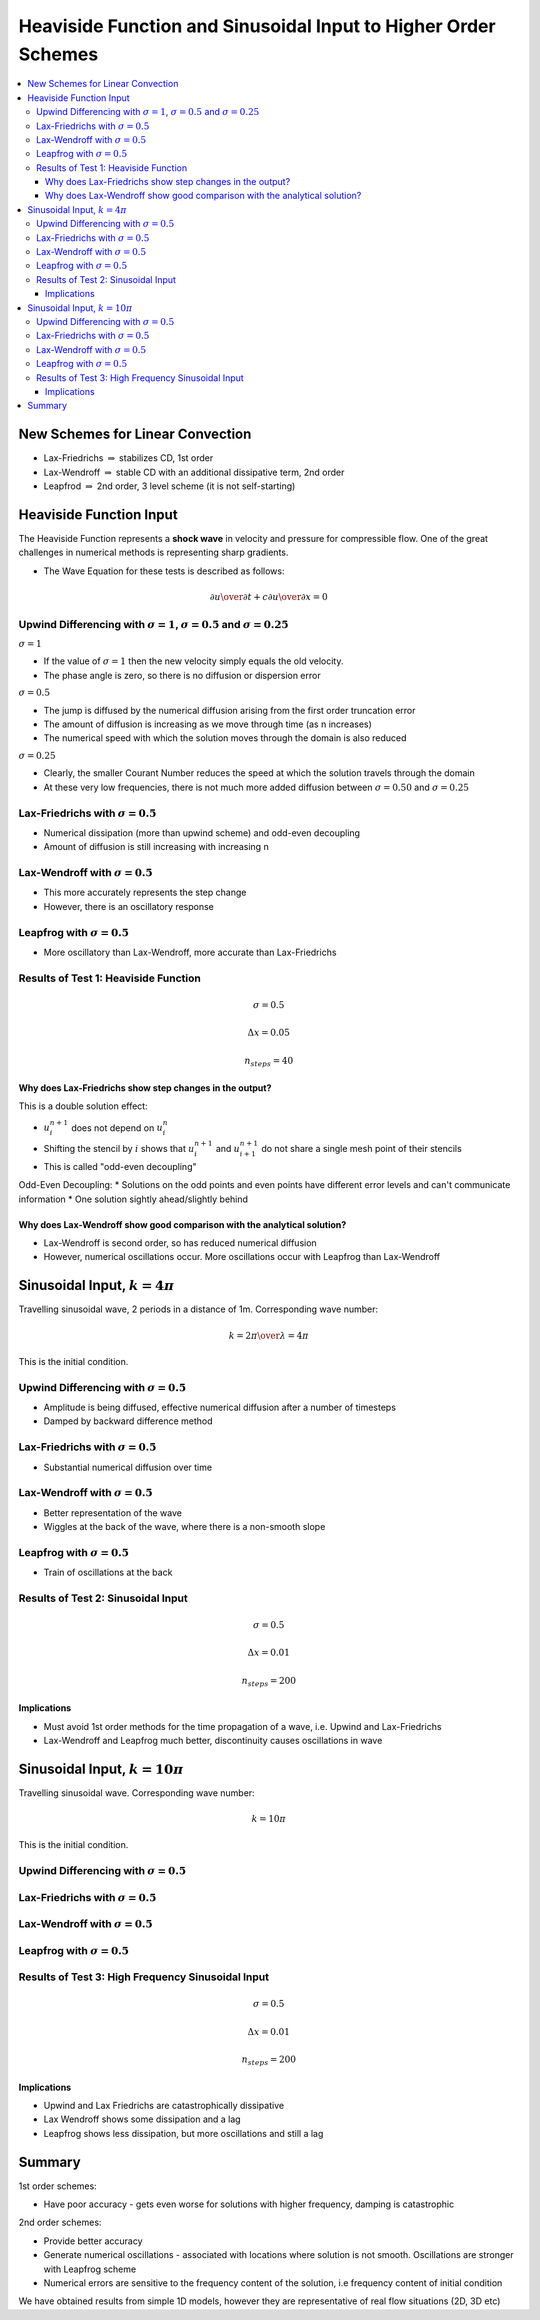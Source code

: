 ===============================================================
Heaviside Function and Sinusoidal Input to Higher Order Schemes
===============================================================

.. contents::
   :local:

New Schemes for Linear Convection
=================================

* Lax-Friedrichs :math:`\Rightarrow` stabilizes CD, 1st order
* Lax-Wendroff :math:`\Rightarrow` stable CD with an additional dissipative term, 2nd order
* Leapfrod :math:`\Rightarrow` 2nd order, 3 level scheme (it is not self-starting)

Heaviside Function Input
========================

The Heaviside Function represents a **shock wave** in velocity and pressure for compressible flow. One of the great challenges in numerical methods is representing sharp gradients.

* The Wave Equation for these tests is described as follows:

.. math:: {\partial u \over \partial t} + c {\partial u \over \partial x} = 0

Upwind Differencing with :math:`\sigma = 1`, :math:`\sigma = 0.5` and :math:`\sigma = 0.25`
~~~~~~~~~~~~~~~~~~~~~~~~~~~~~~~~~~~~~~~~~~~~~~~~~~~~~~~~~~~~~~~~~~~~~~~~~~~~~~~~~~~~~~~~~~~

:math:`\sigma = 1`

* If the value of :math:`\sigma = 1` then the new velocity simply equals the old velocity. 
* The phase angle is zero, so there is no diffusion or dispersion error

:math:`\sigma = 0.5`

* The jump is diffused by the numerical diffusion arising from the first order truncation error
* The amount of diffusion is increasing as we move through time (as n increases)
* The numerical speed with which the solution moves through the domain is also reduced

:math:`\sigma = 0.25`

* Clearly, the smaller Courant Number reduces the speed at which the solution travels through the domain
* At these very low frequencies, there is not much more added diffusion between :math:`\sigma = 0.50` and :math:`\sigma = 0.25`

.. plot::

	def initial_and_boundary_conditions(nx, nt):
	    
	    # Initialise data structures
	    import numpy as np
	    u = np.zeros((nx,nt))
	    
	    # Boundary conditions
	    u[0,:] = 1.0
	    u[nx-1,:] = 0.0

	    half = int((nx-1)/2)

	    # Initial conditions      
	    u[0:half,0] = 1.0
	    
	    return u

	def analytical(sigma, nx, tmax, xmax, c):
	    
	    # Increments
	    dx = xmax/(nx-1)
	    dt =  ((dx*sigma) / c)
	    nt = int(sigma*tmax/dt + 1)

	    # Initial and Boundary Conditions
	    u = initial_and_boundary_conditions(nx, nt)

	    # X Loop
	    x = np.zeros(nx)
	    x = np.linspace(0.0,xmax,nx)
	    
	    i = 1
	    # Loop - must loop as NumPy cannot be used for dependency reasons
	    for n in range(0,nt-1):
	        u[i:nx-1, n+1] = u[i-1:nx-2, n]
	        
	    return u, x, nt

	def upwind_convection(sigma, nx, tmax, xmax, c):
	    """
	    Returns the velocity field and distance for 1D linear convection
	    """
	    # Increments
	    dx = xmax/(nx-1)
	    dt =  ((dx * sigma) / c)
	    nt = int(tmax/dt + 1)

	    # Initial and Boundary Conditions
	    u = initial_and_boundary_conditions(nx, nt)

	    # X Loop
	    x = np.zeros(nx)
	    x = np.linspace(0.0,xmax,nx)
	    
	    i = 1
	    # Loop - must loop as NumPy cannot be used for dependency reasons
	    for n in range(0,nt-1):
	        u[i:nx-1, n+1] = u[i:nx-1, n]-sigma*(u[i:nx-1, n]-u[i-1:nx-2, n])

	    return u, x, nt

	def plot(u,x,NT,u_analytical, x_analytical, NT2):
	      """
	      Plots the 1D velocity field
	      """

	      import matplotlib.pyplot as plt
	      import matplotlib.cm as cm
	      fig=plt.figure()
	      ax=plt.subplot(111)
	      colour=iter(cm.rainbow(np.linspace(0,4,NT)))   
	      for n in range(0,NT,4):
	         c=next(colour)
	         ax.plot(x,u[:,n],linestyle='-',c=c,label='n='+str(n))
	      ax.plot(x_analytical,u_analytical[:,NT2-1],linestyle='--',c='k',label='n='+str(NT2-1)+' analytical')   
	      box=ax.get_position()
	      fig.set_figwidth(12.0)
	      fig.set_figheight(8.0)
	      ax.set_position([box.x0, box.y0, box.width*0.7,box.height])
	      ax.legend( bbox_to_anchor=(1.02,1), loc=2)
	      plt.ylim([-0.5,1.5])
	      plt.xlim([0.0,5.0])
	      plt.xlabel('x (m)')
	      plt.ylabel('u (m/s)')
	      plt.show()

	u00, x00, nt00 = analytical(1.0, 101, 1.0, 5.0, 1.0)

	u0, x0, nt0 = upwind_convection(1.0, 101, 1.0, 5.0, 1.0)   

	plot(u0,x0,nt0, u00, x00,nt00)   


.. plot::

	def initial_and_boundary_conditions(nx, nt):
	    
	    # Initialise data structures
	    import numpy as np
	    u = np.zeros((nx,nt))
	    
	    # Boundary conditions
	    u[0,:] = 1.0
	    u[nx-1,:] = 0.0

	    half = int((nx-1)/2)

	    # Initial conditions      
	    u[0:half,0] = 1.0
	    
	    return u

	def analytical(sigma, nx, tmax, xmax, c):
	    
	    # Increments
	    dx = xmax/(nx-1)
	    dt =  ((dx*sigma) / c)
	    nt = int(sigma*tmax/dt + 1)

	    # Initial and Boundary Conditions
	    u = initial_and_boundary_conditions(nx, nt)

	    # X Loop
	    x = np.zeros(nx)
	    x = np.linspace(0.0,xmax,nx)
	    
	    i = 1
	    # Loop - must loop as NumPy cannot be used for dependency reasons
	    for n in range(0,nt-1):
	        u[i:nx-1, n+1] = u[i-1:nx-2, n]
	        
	    return u, x, nt

	def upwind_convection(sigma, nx, tmax, xmax, c):
	    """
	    Returns the velocity field and distance for 1D linear convection
	    """
	    # Increments
	    dx = xmax/(nx-1)
	    dt =  ((dx * sigma) / c)
	    nt = int(tmax/dt + 1)

	    # Initial and Boundary Conditions
	    u = initial_and_boundary_conditions(nx, nt)

	    # X Loop
	    x = np.zeros(nx)
	    x = np.linspace(0.0,xmax,nx)
	    
	    i = 1
	    # Loop - must loop as NumPy cannot be used for dependency reasons
	    for n in range(0,nt-1):
	        u[i:nx-1, n+1] = u[i:nx-1, n]-sigma*(u[i:nx-1, n]-u[i-1:nx-2, n])

	    return u, x, nt

	def plot(u,x,NT,u_analytical, x_analytical, NT2):
	      """
	      Plots the 1D velocity field
	      """

	      import matplotlib.pyplot as plt
	      import matplotlib.cm as cm
	      fig=plt.figure()
	      ax=plt.subplot(111)
	      colour=iter(cm.rainbow(np.linspace(0,4,NT)))   
	      for n in range(0,NT,4):
	         c=next(colour)
	         ax.plot(x,u[:,n],linestyle='-',c=c,label='n='+str(n))
	      ax.plot(x_analytical,u_analytical[:,NT2-1],linestyle='--',c='k',label='n='+str(NT2-1)+' analytical')   
	      box=ax.get_position()
	      fig.set_figwidth(12.0)
	      fig.set_figheight(8.0)
	      ax.set_position([box.x0, box.y0, box.width*0.7,box.height])
	      ax.legend( bbox_to_anchor=(1.02,1), loc=2)
	      plt.ylim([-0.5,1.5])
	      plt.xlim([0.0,5.0])
	      plt.xlabel('x (m)')
	      plt.ylabel('u (m/s)')
	      plt.show()

	u00, x00, nt00 = analytical(0.5, 101, 1.0, 5.0, 1.0)

	u0, x0, nt0 = upwind_convection(0.5, 101, 1.0, 5.0, 1.0)   

	plot(u0,x0,nt0, u00, x00,nt00)   


.. plot::

	def initial_and_boundary_conditions(nx, nt):
	    
	    # Initialise data structures
	    import numpy as np
	    u = np.zeros((nx,nt))
	    
	    # Boundary conditions
	    u[0,:] = 1.0
	    u[nx-1,:] = 0.0

	    half = int((nx-1)/2)

	    # Initial conditions      
	    u[0:half,0] = 1.0
	    
	    return u

	def analytical(sigma, nx, tmax, xmax, c):
	    
	    # Increments
	    dx = xmax/(nx-1)
	    dt =  ((dx*sigma) / c)
	    nt = int(sigma*tmax/dt + 1)

	    # Initial and Boundary Conditions
	    u = initial_and_boundary_conditions(nx, nt)

	    # X Loop
	    x = np.zeros(nx)
	    x = np.linspace(0.0,xmax,nx)
	    
	    i = 1
	    # Loop - must loop as NumPy cannot be used for dependency reasons
	    for n in range(0,nt-1):
	        u[i:nx-1, n+1] = u[i-1:nx-2, n]
	        
	    return u, x, nt

	def upwind_convection(sigma, nx, tmax, xmax, c):
	    """
	    Returns the velocity field and distance for 1D linear convection
	    """
	    # Increments
	    dx = xmax/(nx-1)
	    dt =  ((dx * sigma) / c)
	    nt = int(tmax/dt + 1)

	    # Initial and Boundary Conditions
	    u = initial_and_boundary_conditions(nx, nt)

	    # X Loop
	    x = np.zeros(nx)
	    x = np.linspace(0.0,xmax,nx)
	    
	    i = 1
	    # Loop - must loop as NumPy cannot be used for dependency reasons
	    for n in range(0,nt-1):
	        u[i:nx-1, n+1] = u[i:nx-1, n]-sigma*(u[i:nx-1, n]-u[i-1:nx-2, n])

	    return u, x, nt

	def plot(u,x,NT,u_analytical, x_analytical, NT2):
	      """
	      Plots the 1D velocity field
	      """

	      import matplotlib.pyplot as plt
	      import matplotlib.cm as cm
	      fig=plt.figure()
	      ax=plt.subplot(111)
	      colour=iter(cm.rainbow(np.linspace(0,4,NT)))   
	      for n in range(0,NT,4):
	         c=next(colour)
	         ax.plot(x,u[:,n],linestyle='-',c=c,label='n='+str(n))
	      ax.plot(x_analytical,u_analytical[:,NT2-1],linestyle='--',c='k',label='n='+str(NT2-1)+' analytical')   
	      box=ax.get_position()
	      fig.set_figwidth(12.0)
	      fig.set_figheight(8.0)
	      ax.set_position([box.x0, box.y0, box.width*0.7,box.height])
	      ax.legend( bbox_to_anchor=(1.02,1), loc=2)
	      plt.ylim([-0.5,1.5])
	      plt.xlim([0.0,5.0])
	      plt.xlabel('x (m)')
	      plt.ylabel('u (m/s)')
	      plt.show()

	u00, x00, nt00 = analytical(0.25, 101, 1.0, 5.0, 1.0)

	u0, x0, nt0 = upwind_convection(0.25, 101, 1.0, 5.0, 1.0)   

	plot(u0,x0,nt0, u00, x00,nt00)   


Lax-Friedrichs with :math:`\sigma = 0.5`
~~~~~~~~~~~~~~~~~~~~~~~~~~~~~~~~~~~~~~~~

* Numerical dissipation (more than upwind scheme) and odd-even decoupling
* Amount of diffusion is still increasing with increasing n


.. plot::

	def initial_and_boundary_conditions(nx, nt):
	    
	    # Initialise data structures
	    import numpy as np
	    u = np.zeros((nx,nt))
	    
	    # Boundary conditions
	    u[0,:] = 1.0
	    u[nx-1,:] = 0.0

	    half = int((nx-1)/2)

	    # Initial conditions      
	    u[0:half,0] = 1.0
	    
	    return u

	def analytical(sigma, nx, tmax, xmax, c):
	    
	    # Increments
	    dx = xmax/(nx-1)
	    dt =  ((dx*sigma) / c)
	    nt = int(sigma*tmax/dt + 1)

	    # Initial and Boundary Conditions
	    u = initial_and_boundary_conditions(nx, nt)

	    # X Loop
	    x = np.zeros(nx)
	    x = np.linspace(0.0,xmax,nx)
	    
	    i = 1
	    # Loop - must loop as NumPy cannot be used for dependency reasons
	    for n in range(0,nt-1):
	        u[i:nx-1, n+1] = u[i-1:nx-2, n]
	        
	    return u, x, nt

	def lax_friedrichs_convection(sigma, nx, tmax, xmax, c):
	    """
	    Returns the velocity field and distance for 1D linear convection
	    """
	    # Increments
	    dx = xmax/(nx-1)
	    dt =  ((dx * sigma) / c)
	    nt = int(tmax/dt + 1)

	    # Initial and Boundary Conditions
	    u = initial_and_boundary_conditions(nx, nt)

	    # X Loop
	    x = np.zeros(nx)
	    x = np.linspace(0.0,xmax,nx)

	    i = 1
	    # Loop - must loop as NumPy cannot be used for dependency reasons
	    for n in range(0,nt-1):
	        u[i:nx-1, n+1] = 0.5*(u[i-1:nx-2, n]+u[i+1:nx, n])-0.5*sigma*(u[i+1:nx, n]-u[i-1:nx-2, n])

	    return u, x, nt

	def plot(u,x,NT,u_analytical, x_analytical, NT2):
	      """
	      Plots the 1D velocity field
	      """

	      import matplotlib.pyplot as plt
	      import matplotlib.cm as cm
	      fig=plt.figure()
	      ax=plt.subplot(111)
	      colour=iter(cm.rainbow(np.linspace(0,4,NT)))   
	      for n in range(0,NT,4):
	         c=next(colour)
	         ax.plot(x,u[:,n],linestyle='-',c=c,label='n='+str(n))
	      ax.plot(x_analytical,u_analytical[:,NT2-1],linestyle='--',c='k',label='n='+str(NT2-1)+' analytical')   
	      box=ax.get_position()
	      fig.set_figwidth(12.0)
	      fig.set_figheight(8.0)
	      ax.set_position([box.x0, box.y0, box.width*0.7,box.height])
	      ax.legend( bbox_to_anchor=(1.02,1), loc=2)
	      plt.ylim([-0.5,1.5])
	      plt.xlim([0.0,5.0])
	      plt.xlabel('x (m)')
	      plt.ylabel('u (m/s)')
	      plt.show()

	u00, x00, nt00 = analytical(0.5, 101, 1.0, 5.0, 1.0)

	u0, x0, nt0 = lax_friedrichs_convection(0.5, 101, 1.0, 5.0, 1.0) 

	plot(u0,x0,nt0, u00, x00,nt00)

Lax-Wendroff with :math:`\sigma = 0.5`
~~~~~~~~~~~~~~~~~~~~~~~~~~~~~~~~~~~~~~

* This more accurately represents the step change
* However, there is an oscillatory response

.. plot::

	def initial_and_boundary_conditions(nx, nt):
	    
	    # Initialise data structures
	    import numpy as np
	    u = np.zeros((nx,nt))
	    
	    # Boundary conditions
	    u[0,:] = 1.0
	    u[nx-1,:] = 0.0

	    half = int((nx-1)/2)

	    # Initial conditions      
	    u[0:half,0] = 1.0
	    
	    return u

	def analytical(sigma, nx, tmax, xmax, c):
	    
	    # Increments
	    dx = xmax/(nx-1)
	    dt =  ((dx*sigma) / c)
	    nt = int(sigma*tmax/dt + 1)

	    # Initial and Boundary Conditions
	    u = initial_and_boundary_conditions(nx, nt)

	    # X Loop
	    x = np.zeros(nx)
	    x = np.linspace(0.0,xmax,nx)
	    
	    i = 1
	    # Loop - must loop as NumPy cannot be used for dependency reasons
	    for n in range(0,nt-1):
	        u[i:nx-1, n+1] = u[i-1:nx-2, n]
	        
	    return u, x, nt

	def lax_wendroff_convection(sigma, nx, tmax, xmax, c):
	    """
	    Returns the velocity field and distance for 1D linear convection
	    """
	    # Increments
	    dx = xmax/(nx-1)
	    dt =  ((dx * sigma) / c)
	    nt = int(tmax/dt + 1)

	    # Initial and Boundary Conditions
	    u = initial_and_boundary_conditions(nx, nt)

	    # X Loop
	    x = np.zeros(nx)
	    x = np.linspace(0.0,xmax,nx)

	    i = 1
	    # Loop - must loop as NumPy cannot be used for dependency reasons
	    for n in range(0,nt-1):
	        u[i:nx-1, n+1] = (u[i:nx-1, n] - 0.5*sigma*(u[i+1:nx, n] - u[i-1:nx-2, n]) +
	                         0.5*(sigma**2)*(u[i+1:nx, n] - 2.0*u[i:nx-1, n] + u[i-1:nx-2, n]))

	    return u, x, nt

	def plot(u,x,NT,u_analytical, x_analytical, NT2):
	      """
	      Plots the 1D velocity field
	      """

	      import matplotlib.pyplot as plt
	      import matplotlib.cm as cm
	      fig=plt.figure()
	      ax=plt.subplot(111)
	      colour=iter(cm.rainbow(np.linspace(0,4,NT)))   
	      for n in range(0,NT,4):
	         c=next(colour)
	         ax.plot(x,u[:,n],linestyle='-',c=c,label='n='+str(n))
	      ax.plot(x_analytical,u_analytical[:,NT2-1],linestyle='--',c='k',label='n='+str(NT2-1)+' analytical')   
	      box=ax.get_position()
	      fig.set_figwidth(12.0)
	      fig.set_figheight(8.0)
	      ax.set_position([box.x0, box.y0, box.width*0.7,box.height])
	      ax.legend( bbox_to_anchor=(1.02,1), loc=2)
	      plt.ylim([-0.5,1.5])
	      plt.xlim([0.0,5.0])
	      plt.xlabel('x (m)')
	      plt.ylabel('u (m/s)')
	      plt.show()

	u00, x00, nt00 = analytical(0.5, 101, 1.0, 5.0, 1.0)

	u0, x0, nt0 = lax_wendroff_convection(0.5, 101, 1.0, 5.0, 1.0)   

	plot(u0,x0,nt0, u00, x00,nt00) 

Leapfrog with :math:`\sigma = 0.5`
~~~~~~~~~~~~~~~~~~~~~~~~~~~~~~~~~~

* More oscillatory than Lax-Wendroff, more accurate than Lax-Friedrichs


.. plot::

	def initial_and_boundary_conditions(nx, nt):
	    
	    # Initialise data structures
	    import numpy as np
	    u = np.zeros((nx,nt))
	    
	    # Boundary conditions
	    u[0,:] = 1.0
	    u[nx-1,:] = 0.0

	    half = int((nx-1)/2)

	    # Initial conditions      
	    u[0:half,0] = 1.0
	    
	    return u

	def analytical(sigma, nx, tmax, xmax, c):
	    
	    # Increments
	    dx = xmax/(nx-1)
	    dt =  ((dx*sigma) / c)
	    nt = int(sigma*tmax/dt + 1)

	    # Initial and Boundary Conditions
	    u = initial_and_boundary_conditions(nx, nt)

	    # X Loop
	    x = np.zeros(nx)
	    x = np.linspace(0.0,xmax,nx)
	    
	    i = 1
	    # Loop - must loop as NumPy cannot be used for dependency reasons
	    for n in range(0,nt-1):
	        u[i:nx-1, n+1] = u[i-1:nx-2, n]
	        
	    return u, x, nt

	def leapfrog_convection(sigma, nx, tmax, xmax, c):
	    """
	    Returns the velocity field and distance for 1D linear convection
	    """
	    # Increments
	    dx = xmax/(nx-1)
	    dt =  ((dx * sigma) / c)
	    nt = int(tmax/dt + 1)

	    # Initial and Boundary Conditions
	    u = initial_and_boundary_conditions(nx, nt)
	    
	    # X Loop
	    x = np.zeros(nx)
	    x = np.linspace(0.0,xmax,nx)
	    
	    # Initialise using Upwind
	    n = 0
	    i = 1
	    u[i:nx-1, n+1] = u[i:nx-1, n]-sigma*(u[i:nx-1, n]-u[i-1:nx-2, n])
	    
	    # Proceed using Leapfrog
	    for n in range(1, nt-1):
	        u[i:nx-1, n+1] = u[i:nx-1, n-1]-sigma*(u[i+1:nx, n]-u[i-1:nx-2, n])
	    
	    return u, x, nt

	def plot(u,x,NT,u_analytical, x_analytical, NT2):
	      """
	      Plots the 1D velocity field
	      """

	      import matplotlib.pyplot as plt
	      import matplotlib.cm as cm
	      fig=plt.figure()
	      ax=plt.subplot(111)
	      colour=iter(cm.rainbow(np.linspace(0,4,NT)))   
	      for n in range(0,NT,4):
	         c=next(colour)
	         ax.plot(x,u[:,n],linestyle='-',c=c,label='n='+str(n))
	      ax.plot(x_analytical,u_analytical[:,NT2-1],linestyle='--',c='k',label='n='+str(NT2-1)+' analytical')   
	      box=ax.get_position()
	      fig.set_figwidth(12.0)
	      fig.set_figheight(8.0)
	      ax.set_position([box.x0, box.y0, box.width*0.7,box.height])
	      ax.legend( bbox_to_anchor=(1.02,1), loc=2)
	      plt.ylim([-0.5,1.5])
	      plt.xlim([0.0,5.0])
	      plt.xlabel('x (m)')
	      plt.ylabel('u (m/s)')
	      plt.show()

	u00, x00, nt00 = analytical(0.5, 101, 1.0, 5.0, 1.0)

	u0, x0, nt0 = leapfrog_convection(0.5, 101, 1.0, 5.0, 1.0)   

	plot(u0,x0,nt0, u00, x00,nt00) 

Results of Test 1: Heaviside Function
~~~~~~~~~~~~~~~~~~~~~~~~~~~~~~~~~~~~~

.. math:: \sigma = 0.5

.. math:: \Delta x = 0.05

.. math:: n_{steps} = 40

Why does Lax-Friedrichs show step changes in the output?
--------------------------------------------------------

This is a double solution effect:

* :math:`u_i^{n+1}` does  not depend on :math:`u_i^n`
* Shifting the stencil by :math:`i` shows that :math:`u_i^{n+1}` and :math:`u_{i+1}^{n+1}` do not share a single mesh point of their stencils
* This is called "odd-even decoupling" 

Odd-Even Decoupling:
* Solutions on the odd points and even points have different error levels and can't communicate information
* One solution sightly ahead/slightly behind

.. figure:: _images/lax_friedrichs_2.png
   :align: center
   :scale: 100%

Why does Lax-Wendroff show good comparison with the analytical solution?
------------------------------------------------------------------------

* Lax-Wendroff is second order, so has reduced numerical diffusion
* However, numerical oscillations occur. More oscillations occur with Leapfrog than Lax-Wendroff


Sinusoidal Input, :math:`k = 4 \pi`
===================================

Travelling sinusoidal wave, 2 periods in a distance of 1m. Corresponding wave number:

.. math:: k = {{2 \pi} \over \lambda}  = 4 \pi

This is the initial condition.


Upwind Differencing with :math:`\sigma = 0.5`
~~~~~~~~~~~~~~~~~~~~~~~~~~~~~~~~~~~~~~~~~~~~~

* Amplitude is being diffused, effective numerical diffusion after a number of timesteps
* Damped by backward difference method

.. plot::

	def initial_and_boundary_conditions(xmax, nx, nt):
	    
	    # Initialise data structures
	    import numpy as np
	    u = np.zeros((nx,nt))
	    
	    # Boundary conditions
	    u[0,:] = 0.0
	    u[nx-1,:] = 0.0

	    # X Loop
	    x = np.zeros(nx)
	    x = np.linspace(0.0,xmax,nx)
	    
	    quarter = int((nx-1)/4)

	    from math import pi as PI
	    i=0
	    # Initial conditions 
	    u[i:quarter,0] = 1.0*np.sin(4 * PI * (x[i:quarter]))
	    
	    return u, x

	def analytical(sigma, nx, tmax, xmax, c):
	    # Increments
	    # dt = tmax/(nt-1)
	    # dx = (c * dt) / sigma
	    dx = xmax/(nx-1)
	    dt =  ((dx*sigma) / c)
	    nt = int(sigma*tmax/dt + 1)

	    # Initial and Boundary Conditions
	    u, x = initial_and_boundary_conditions(xmax, nx, nt)
	    
	    i = 1
	    # Loop - must loop as NumPy cannot be used for dependency reasons
	    for n in range(0,nt-1):
	        u[i:nx-1, n+1] = u[i-1:nx-2, n]
	        
	    return u, x, nt

	def upwind_convection(sigma, nx, tmax, xmax, c):
	    """
	    Returns the velocity field and distance for 1D linear convection
	    """
	    # Increments
	    dx = xmax/(nx-1)
	    dt =  ((dx * sigma) / c)
	    nt = int(tmax/dt + 1)

	    # Initial and Boundary Conditions
	    u, x = initial_and_boundary_conditions(xmax, nx, nt)
	    
	    i = 1
	    # Loop - must loop as NumPy cannot be used for dependency reasons
	    for n in range(0,nt-1):
	        u[i:nx-1, n+1] = u[i:nx-1, n]-sigma*(u[i:nx-1, n]-u[i-1:nx-2, n])
	    return u, x, nt

	def plot(u,x,NT,u_analytical, x_analytical, NT2):
	      """
	      Plots the 1D velocity field
	      """

	      import matplotlib.pyplot as plt
	      import matplotlib.cm as cm
	      fig=plt.figure()
	      ax=plt.subplot(111)
	      colour=iter(cm.rainbow(np.linspace(0,100,NT)))
	      ax.plot(x,u[:,0],linestyle='-',c='b',label='n='+str(0))
	      ax.plot(x,u[:,NT-1],linestyle='-',c='r',label='n='+str(NT-1))
	      ax.plot(x_analytical,u_analytical[:,NT2-1],linestyle='--',c='k',label='n='+str(NT2-1)+' analytical')   
	      box=ax.get_position()
	      fig.set_figwidth(12.0)
	      fig.set_figheight(8.0)
	      ax.set_position([box.x0, box.y0, box.width*0.7,box.height])
	      ax.legend( bbox_to_anchor=(1.02,1), loc=2)
	      plt.ylim([-1.5,1.5])
	      plt.xlim([0.0,3.0])
	      plt.xlabel('x (m)')
	      plt.ylabel('u (m/s)')
	      plt.show() 

	u00, x00, nt00 = analytical(0.5, 501, 1.0, 5.0, 1.0)

	u0, x0, nt0 = upwind_convection(0.5, 501, 1.0, 5.0, 1.0)

	plot(u0,x0,nt0, u00, x00,nt00)

Lax-Friedrichs with :math:`\sigma = 0.5`
~~~~~~~~~~~~~~~~~~~~~~~~~~~~~~~~~~~~~~~~

* Substantial numerical diffusion over time

.. plot::

	def initial_and_boundary_conditions(xmax, nx, nt):
	    
	    # Initialise data structures
	    import numpy as np
	    u = np.zeros((nx,nt))
	    
	    # Boundary conditions
	    u[0,:] = 0.0
	    u[nx-1,:] = 0.0

	    # X Loop
	    x = np.zeros(nx)
	    x = np.linspace(0.0,xmax,nx)
	    
	    quarter = int((nx-1)/4)

	    from math import pi as PI
	    i=0
	    # Initial conditions 
	    u[i:quarter,0] = 1.0*np.sin(4 * PI * (x[i:quarter]))
	    
	    return u, x

	def analytical(sigma, nx, tmax, xmax, c):
	    # Increments
	    # dt = tmax/(nt-1)
	    # dx = (c * dt) / sigma
	    dx = xmax/(nx-1)
	    dt =  ((dx*sigma) / c)
	    nt = int(sigma*tmax/dt + 1)

	    # Initial and Boundary Conditions
	    u, x = initial_and_boundary_conditions(xmax, nx, nt)
	    
	    i = 1
	    # Loop - must loop as NumPy cannot be used for dependency reasons
	    for n in range(0,nt-1):
	        u[i:nx-1, n+1] = u[i-1:nx-2, n]
	        
	    return u, x, nt

	def lax_friedrichs_convection(sigma, nx, tmax, xmax, c):
	    """
	    Returns the velocity field and distance for 1D linear convection
	    """
	    # Increments
	    dx = xmax/(nx-1)
	    dt =  ((dx * sigma) / c)
	    nt = int(tmax/dt + 1)

	    # Initial and Boundary Conditions
	    u, x = initial_and_boundary_conditions(xmax, nx, nt)

	    i = 1
	    # Loop - must loop as NumPy cannot be used for dependency reasons
	    for n in range(0,nt-1):
	        u[i:nx-1, n+1] = 0.5*(u[i-1:nx-2, n]+u[i+1:nx, n])-0.5*sigma*(u[i+1:nx, n]-u[i-1:nx-2, n])

	    return u, x, nt

	def plot(u,x,NT,u_analytical, x_analytical, NT2):
	      """
	      Plots the 1D velocity field
	      """

	      import matplotlib.pyplot as plt
	      import matplotlib.cm as cm
	      fig=plt.figure()
	      ax=plt.subplot(111)
	      colour=iter(cm.rainbow(np.linspace(0,100,NT)))
	      ax.plot(x,u[:,0],linestyle='-',c='b',label='n='+str(0))
	      ax.plot(x,u[:,NT-1],linestyle='-',c='r',label='n='+str(NT-1))
	      ax.plot(x_analytical,u_analytical[:,NT2-1],linestyle='--',c='k',label='n='+str(NT2-1)+' analytical')   
	      box=ax.get_position()
	      fig.set_figwidth(12.0)
	      fig.set_figheight(8.0)
	      ax.set_position([box.x0, box.y0, box.width*0.7,box.height])
	      ax.legend( bbox_to_anchor=(1.02,1), loc=2)
	      plt.ylim([-1.5,1.5])
	      plt.xlim([0.0,3.0])
	      plt.xlabel('x (m)')
	      plt.ylabel('u (m/s)')
	      plt.show() 

	u00, x00, nt00 = analytical(0.5, 501, 1.0, 5.0, 1.0)

	u0, x0, nt0 = lax_friedrichs_convection(0.5, 501, 1.0, 5.0, 1.0)

	plot(u0,x0,nt0, u00, x00,nt00)

Lax-Wendroff with :math:`\sigma = 0.5`
~~~~~~~~~~~~~~~~~~~~~~~~~~~~~~~~~~~~~~~~

* Better representation of the wave
* Wiggles at the back of the wave, where there is a non-smooth slope

.. plot::

	def initial_and_boundary_conditions(xmax, nx, nt):
	    
	    # Initialise data structures
	    import numpy as np
	    u = np.zeros((nx,nt))
	    
	    # Boundary conditions
	    u[0,:] = 0.0
	    u[nx-1,:] = 0.0

	    # X Loop
	    x = np.zeros(nx)
	    x = np.linspace(0.0,xmax,nx)
	    
	    quarter = int((nx-1)/4)

	    from math import pi as PI
	    i=0
	    # Initial conditions 
	    u[i:quarter,0] = 1.0*np.sin(4 * PI * (x[i:quarter]))
	    
	    return u, x

	def analytical(sigma, nx, tmax, xmax, c):
	    # Increments
	    # dt = tmax/(nt-1)
	    # dx = (c * dt) / sigma
	    dx = xmax/(nx-1)
	    dt =  ((dx*sigma) / c)
	    nt = int(sigma*tmax/dt + 1)

	    # Initial and Boundary Conditions
	    u, x = initial_and_boundary_conditions(xmax, nx, nt)
	    
	    i = 1
	    # Loop - must loop as NumPy cannot be used for dependency reasons
	    for n in range(0,nt-1):
	        u[i:nx-1, n+1] = u[i-1:nx-2, n]
	        
	    return u, x, nt

	def lax_wendroff_convection(sigma, nx, tmax, xmax, c):
	    """
	    Returns the velocity field and distance for 1D linear convection
	    """
	    # Increments
	    dx = xmax/(nx-1)
	    dt =  ((dx * sigma) / c)
	    nt = int(tmax/dt + 1)

	    # Initial and Boundary Conditions
	    u, x = initial_and_boundary_conditions(xmax, nx, nt)

	    i = 1
	    # Loop - must loop as NumPy cannot be used for dependency reasons
	    for n in range(0,nt-1):
	        u[i:nx-1, n+1] = (u[i:nx-1, n] - 0.5*sigma*(u[i+1:nx, n] - u[i-1:nx-2, n]) +
	                         0.5*(sigma**2)*(u[i+1:nx, n] - 2.0*u[i:nx-1, n] + u[i-1:nx-2, n]))

	    return u, x, nt

	def plot(u,x,NT,u_analytical, x_analytical, NT2):
	      """
	      Plots the 1D velocity field
	      """

	      import matplotlib.pyplot as plt
	      import matplotlib.cm as cm
	      fig=plt.figure()
	      ax=plt.subplot(111)
	      colour=iter(cm.rainbow(np.linspace(0,100,NT)))
	      ax.plot(x,u[:,0],linestyle='-',c='b',label='n='+str(0))
	      ax.plot(x,u[:,NT-1],linestyle='-',c='r',label='n='+str(NT-1))
	      ax.plot(x_analytical,u_analytical[:,NT2-1],linestyle='--',c='k',label='n='+str(NT2-1)+' analytical')   
	      box=ax.get_position()
	      fig.set_figwidth(12.0)
	      fig.set_figheight(8.0)
	      ax.set_position([box.x0, box.y0, box.width*0.7,box.height])
	      ax.legend( bbox_to_anchor=(1.02,1), loc=2)
	      plt.ylim([-1.5,1.5])
	      plt.xlim([0.0,3.0])
	      plt.xlabel('x (m)')
	      plt.ylabel('u (m/s)')
	      plt.show() 

	u00, x00, nt00 = analytical(0.5, 501, 1.0, 5.0, 1.0)

	u0, x0, nt0 = lax_wendroff_convection(0.5, 501, 1.0, 5.0, 1.0)

	plot(u0,x0,nt0, u00, x00,nt00)

Leapfrog with :math:`\sigma = 0.5`
~~~~~~~~~~~~~~~~~~~~~~~~~~~~~~~~~~

* Train of oscillations at the back

.. plot::

	def initial_and_boundary_conditions(xmax, nx, nt):
	    
	    # Initialise data structures
	    import numpy as np
	    u = np.zeros((nx,nt))
	    
	    # Boundary conditions
	    u[0,:] = 0.0
	    u[nx-1,:] = 0.0

	    # X Loop
	    x = np.zeros(nx)
	    x = np.linspace(0.0,xmax,nx)
	    
	    quarter = int((nx-1)/4)

	    from math import pi as PI
	    i=0
	    # Initial conditions 
	    u[i:quarter,0] = 1.0*np.sin(4 * PI * (x[i:quarter]))
	    
	    return u, x

	def analytical(sigma, nx, tmax, xmax, c):
	    # Increments
	    # dt = tmax/(nt-1)
	    # dx = (c * dt) / sigma
	    dx = xmax/(nx-1)
	    dt =  ((dx*sigma) / c)
	    nt = int(sigma*tmax/dt + 1)

	    # Initial and Boundary Conditions
	    u, x = initial_and_boundary_conditions(xmax, nx, nt)
	    
	    i = 1
	    # Loop - must loop as NumPy cannot be used for dependency reasons
	    for n in range(0,nt-1):
	        u[i:nx-1, n+1] = u[i-1:nx-2, n]
	        
	    return u, x, nt

	def leapfrog_convection(sigma, nx, tmax, xmax, c):
	    """
	    Returns the velocity field and distance for 1D linear convection
	    """
	    # Increments
	    dx = xmax/(nx-1)
	    dt =  ((dx * sigma) / c)
	    nt = int(tmax/dt + 1)

	    # Initial and Boundary Conditions
	    u, x = initial_and_boundary_conditions(xmax, nx, nt)
	    
	    # Initialise using Upwind
	    n = 0
	    i = 1
	    u[i:nx-1, n+1] = u[i:nx-1, n]-sigma*(u[i:nx-1, n]-u[i-1:nx-2, n])
	    
	    # Proceed using Leapfrog
	    for n in range(1, nt-1):
	        u[i:nx-1, n+1] = u[i:nx-1, n-1]-sigma*(u[i+1:nx, n]-u[i-1:nx-2, n])
	    
	    return u, x, nt

	def plot(u,x,NT,u_analytical, x_analytical, NT2):
	      """
	      Plots the 1D velocity field
	      """

	      import matplotlib.pyplot as plt
	      import matplotlib.cm as cm
	      fig=plt.figure()
	      ax=plt.subplot(111)
	      colour=iter(cm.rainbow(np.linspace(0,100,NT)))
	      ax.plot(x,u[:,0],linestyle='-',c='b',label='n='+str(0))
	      ax.plot(x,u[:,NT-1],linestyle='-',c='r',label='n='+str(NT-1))
	      ax.plot(x_analytical,u_analytical[:,NT2-1],linestyle='--',c='k',label='n='+str(NT2-1)+' analytical')   
	      box=ax.get_position()
	      fig.set_figwidth(12.0)
	      fig.set_figheight(8.0)
	      ax.set_position([box.x0, box.y0, box.width*0.7,box.height])
	      ax.legend( bbox_to_anchor=(1.02,1), loc=2)
	      plt.ylim([-1.5,1.5])
	      plt.xlim([0.0,3.0])
	      plt.xlabel('x (m)')
	      plt.ylabel('u (m/s)')
	      plt.show() 

	u00, x00, nt00 = analytical(0.5, 501, 1.0, 5.0, 1.0)

	u0, x0, nt0 = leapfrog_convection(0.5, 501, 1.0, 5.0, 1.0)

	plot(u0,x0,nt0, u00, x00,nt00)

Results of Test 2: Sinusoidal Input
~~~~~~~~~~~~~~~~~~~~~~~~~~~~~~~~~~~

.. math:: \sigma = 0.5

.. math:: \Delta x = 0.01

.. math:: n_{steps} = 200

Implications
------------

* Must avoid 1st order methods for the time propagation of a wave, i.e. Upwind and Lax-Friedrichs

* Lax-Wendroff and Leapfrog much better, discontinuity causes oscillations in wave


Sinusoidal Input, :math:`k = 10 \pi`
====================================

Travelling sinusoidal wave. Corresponding wave number:

.. math:: k =  10 \pi

This is the initial condition.


Upwind Differencing with :math:`\sigma = 0.5`
~~~~~~~~~~~~~~~~~~~~~~~~~~~~~~~~~~~~~~~~~~~~~

.. plot::

	def initial_and_boundary_conditions_2(xmax, nx, nt):
	    
	    # Initialise data structures
	    import numpy as np
	    u = np.zeros((nx,nt))
	    
	    # Boundary conditions
	    u[0,:] = 0.0
	    u[nx-1,:] = 0.0

	    # X Loop
	    x = np.zeros(nx)
	    x = np.linspace(0.0,xmax,nx)
	    
	    quarter = int((nx-1)/4)
	    from math import pi as PI
	    i=0
	    # Initial conditions 
	    u[i:quarter,0] = 1.0*np.sin(12.0 * PI * (x[i:quarter]))
	    
	    return u, x

	def analytical_2(sigma, nx, tmax, xmax, c):
	    
	    # Increments
	    # dt = tmax/(nt-1)
	    # dx = (c * dt) / sigma
	    dx = xmax/(nx-1)
	    dt =  ((dx*sigma) / c)
	    nt = int(sigma*tmax/dt + 1)

	    # Initial and Boundary Conditions
	    u, x = initial_and_boundary_conditions_2(xmax, nx, nt)
	    
	    i = 1
	    # Loop - must loop as NumPy cannot be used for dependency reasons
	    for n in range(0,nt-1):
	        u[i:nx-1, n+1] = u[i-1:nx-2, n]
	        
	    return u, x, nt

	def upwind_convection_2(sigma, nx, tmax, xmax, c):
	    """
	    Returns the velocity field and distance for 1D linear convection
	    """
	    # Increments
	    dx = xmax/(nx-1)
	    dt =  ((dx * sigma) / c)
	    nt = int(tmax/dt + 1)

	    # Initial and Boundary Conditions
	    u, x = initial_and_boundary_conditions_2(xmax, nx, nt)
	    
	    i = 1
	    # Loop - must loop as NumPy cannot be used for dependency reasons
	    for n in range(0,nt-1):
	        u[i:nx-1, n+1] = u[i:nx-1, n]-sigma*(u[i:nx-1, n]-u[i-1:nx-2, n])
	    return u, x, nt

	def plot_2(u,x,NT,u_analytical, x_analytical, NT2):
	      """
	      Plots the 1D velocity field
	      """

	      import matplotlib.pyplot as plt
	      import matplotlib.cm as cm
	      fig=plt.figure()
	      ax=plt.subplot(111)
	      colour=iter(cm.rainbow(np.linspace(0,100,NT)))
	      ax.plot(x,u[:,0],linestyle='-',c='b',label='n='+str(0))
	      ax.plot(x,u[:,NT-1],linestyle='-',c='r',label='n='+str(NT-1))
	      ax.plot(x_analytical,u_analytical[:,NT2-1],linestyle='--',c='k',label='n='+str(NT2-1)+' analytical')   
	      box=ax.get_position()
	      fig.set_figwidth(12.0)
	      fig.set_figheight(8.0)
	      ax.set_position([box.x0, box.y0, box.width*0.7,box.height])
	      ax.legend( bbox_to_anchor=(1.02,1), loc=2)
	      plt.ylim([-1.5,1.5])
	      plt.xlim([0.0,3.0])
	      plt.xlabel('x (m)')
	      plt.ylabel('u (m/s)')
	      plt.show() 

	u0000, x0000, nt0000 = analytical_2(1.0, 501, 1.0, 5.0, 1.0)
	u000, x000, nt000 = upwind_convection_2(0.5, 501, 1.0, 5.0, 1.0)
	plot_2(u000, x000, nt000,u0000, x0000, nt0000)


Lax-Friedrichs with :math:`\sigma = 0.5`
~~~~~~~~~~~~~~~~~~~~~~~~~~~~~~~~~~~~~~~~

.. plot::

	def initial_and_boundary_conditions_2(xmax, nx, nt):
	    
	    # Initialise data structures
	    import numpy as np
	    u = np.zeros((nx,nt))
	    
	    # Boundary conditions
	    u[0,:] = 0.0
	    u[nx-1,:] = 0.0

	    # X Loop
	    x = np.zeros(nx)
	    x = np.linspace(0.0,xmax,nx)
	    
	    quarter = int((nx-1)/4)
	    from math import pi as PI
	    i=0
	    # Initial conditions 
	    u[i:quarter,0] = 1.0*np.sin(12.0 * PI * (x[i:quarter]))
	    
	    return u, x

	def analytical_2(sigma, nx, tmax, xmax, c):
	    
	    # Increments
	    # dt = tmax/(nt-1)
	    # dx = (c * dt) / sigma
	    dx = xmax/(nx-1)
	    dt =  ((dx*sigma) / c)
	    nt = int(sigma*tmax/dt + 1)

	    # Initial and Boundary Conditions
	    u, x = initial_and_boundary_conditions_2(xmax, nx, nt)
	    
	    i = 1
	    # Loop - must loop as NumPy cannot be used for dependency reasons
	    for n in range(0,nt-1):
	        u[i:nx-1, n+1] = u[i-1:nx-2, n]
	        
	    return u, x, nt

	def lax_friedrichs_convection_2(sigma, nx, tmax, xmax, c):
	    """
	    Returns the velocity field and distance for 1D linear convection
	    """
	    # Increments
	    dx = xmax/(nx-1)
	    dt =  ((dx * sigma) / c)
	    nt = int(tmax/dt + 1)

	    # Initial and Boundary Conditions
	    u, x = initial_and_boundary_conditions_2(xmax, nx, nt)

	    i = 1
	    # Loop - must loop as NumPy cannot be used for dependency reasons
	    for n in range(0,nt-1):
	        u[i:nx-1, n+1] = 0.5*(u[i-1:nx-2, n]+u[i+1:nx, n])-0.5*sigma*(u[i+1:nx, n]-u[i-1:nx-2, n])

	    return u, x, nt

	def plot_2(u,x,NT,u_analytical, x_analytical, NT2):
	      """
	      Plots the 1D velocity field
	      """

	      import matplotlib.pyplot as plt
	      import matplotlib.cm as cm
	      fig=plt.figure()
	      ax=plt.subplot(111)
	      colour=iter(cm.rainbow(np.linspace(0,100,NT)))
	      ax.plot(x,u[:,0],linestyle='-',c='b',label='n='+str(0))
	      ax.plot(x,u[:,NT-1],linestyle='-',c='r',label='n='+str(NT-1))
	      ax.plot(x_analytical,u_analytical[:,NT2-1],linestyle='--',c='k',label='n='+str(NT2-1)+' analytical')   
	      box=ax.get_position()
	      fig.set_figwidth(12.0)
	      fig.set_figheight(8.0)
	      ax.set_position([box.x0, box.y0, box.width*0.7,box.height])
	      ax.legend( bbox_to_anchor=(1.02,1), loc=2)
	      plt.ylim([-1.5,1.5])
	      plt.xlim([0.0,3.0])
	      plt.xlabel('x (m)')
	      plt.ylabel('u (m/s)')
	      plt.show() 

	u0000, x0000, nt0000 = analytical_2(1.0, 501, 1.0, 5.0, 1.0)
	u000, x000, nt000 = lax_friedrichs_convection_2(0.5, 501, 1.0, 5.0, 1.0)
	plot_2(u000, x000, nt000,u0000, x0000, nt0000)

Lax-Wendroff with :math:`\sigma = 0.5`
~~~~~~~~~~~~~~~~~~~~~~~~~~~~~~~~~~~~~~

.. plot::

	def initial_and_boundary_conditions_2(xmax, nx, nt):
	    
	    # Initialise data structures
	    import numpy as np
	    u = np.zeros((nx,nt))
	    
	    # Boundary conditions
	    u[0,:] = 0.0
	    u[nx-1,:] = 0.0

	    # X Loop
	    x = np.zeros(nx)
	    x = np.linspace(0.0,xmax,nx)
	    
	    quarter = int((nx-1)/4)
	    from math import pi as PI
	    i=0
	    # Initial conditions 
	    u[i:quarter,0] = 1.0*np.sin(12.0 * PI * (x[i:quarter]))
	    
	    return u, x

	def analytical_2(sigma, nx, tmax, xmax, c):
	    
	    # Increments
	    # dt = tmax/(nt-1)
	    # dx = (c * dt) / sigma
	    dx = xmax/(nx-1)
	    dt =  ((dx*sigma) / c)
	    nt = int(sigma*tmax/dt + 1)

	    # Initial and Boundary Conditions
	    u, x = initial_and_boundary_conditions_2(xmax, nx, nt)
	    
	    i = 1
	    # Loop - must loop as NumPy cannot be used for dependency reasons
	    for n in range(0,nt-1):
	        u[i:nx-1, n+1] = u[i-1:nx-2, n]
	        
	    return u, x, nt

	def lax_wendroff_convection_2(sigma, nx, tmax, xmax, c):
	    """
	    Returns the velocity field and distance for 1D linear convection
	    """
	    # Increments
	    dx = xmax/(nx-1)
	    dt =  ((dx * sigma) / c)
	    nt = int(tmax/dt + 1)

	    # Initial and Boundary Conditions
	    u, x = initial_and_boundary_conditions_2(xmax, nx, nt)

	    i = 1
	    # Loop - must loop as NumPy cannot be used for dependency reasons
	    for n in range(0,nt-1):
	        u[i:nx-1, n+1] = (u[i:nx-1, n] - 0.5*sigma*(u[i+1:nx, n] - u[i-1:nx-2, n]) +
	                         0.5*(sigma**2)*(u[i+1:nx, n] - 2.0*u[i:nx-1, n] + u[i-1:nx-2, n]))

	    return u, x, nt

	def plot_2(u,x,NT,u_analytical, x_analytical, NT2):
	      """
	      Plots the 1D velocity field
	      """

	      import matplotlib.pyplot as plt
	      import matplotlib.cm as cm
	      fig=plt.figure()
	      ax=plt.subplot(111)
	      colour=iter(cm.rainbow(np.linspace(0,100,NT)))
	      ax.plot(x,u[:,0],linestyle='-',c='b',label='n='+str(0))
	      ax.plot(x,u[:,NT-1],linestyle='-',c='r',label='n='+str(NT-1))
	      ax.plot(x_analytical,u_analytical[:,NT2-1],linestyle='--',c='k',label='n='+str(NT2-1)+' analytical')   
	      box=ax.get_position()
	      fig.set_figwidth(12.0)
	      fig.set_figheight(8.0)
	      ax.set_position([box.x0, box.y0, box.width*0.7,box.height])
	      ax.legend( bbox_to_anchor=(1.02,1), loc=2)
	      plt.ylim([-1.5,1.5])
	      plt.xlim([0.0,3.0])
	      plt.xlabel('x (m)')
	      plt.ylabel('u (m/s)')
	      plt.show() 

	u0000, x0000, nt0000 = analytical_2(1.0, 501, 1.0, 5.0, 1.0)
	u000, x000, nt000 = lax_wendroff_convection_2(0.5, 501, 1.0, 5.0, 1.0)
	plot_2(u000, x000, nt000,u0000, x0000, nt0000)

Leapfrog with :math:`\sigma = 0.5`
~~~~~~~~~~~~~~~~~~~~~~~~~~~~~~~~~~

.. plot::

	def initial_and_boundary_conditions_2(xmax, nx, nt):
	    
	    # Initialise data structures
	    import numpy as np
	    u = np.zeros((nx,nt))
	    
	    # Boundary conditions
	    u[0,:] = 0.0
	    u[nx-1,:] = 0.0

	    # X Loop
	    x = np.zeros(nx)
	    x = np.linspace(0.0,xmax,nx)
	    
	    quarter = int((nx-1)/4)
	    from math import pi as PI
	    i=0
	    # Initial conditions 
	    u[i:quarter,0] = 1.0*np.sin(12.0 * PI * (x[i:quarter]))
	    
	    return u, x

	def analytical_2(sigma, nx, tmax, xmax, c):
	    
	    # Increments
	    # dt = tmax/(nt-1)
	    # dx = (c * dt) / sigma
	    dx = xmax/(nx-1)
	    dt =  ((dx*sigma) / c)
	    nt = int(sigma*tmax/dt + 1)

	    # Initial and Boundary Conditions
	    u, x = initial_and_boundary_conditions_2(xmax, nx, nt)
	    
	    i = 1
	    # Loop - must loop as NumPy cannot be used for dependency reasons
	    for n in range(0,nt-1):
	        u[i:nx-1, n+1] = u[i-1:nx-2, n]
	        
	    return u, x, nt

	def leapfrog_convection_2(sigma, nx, tmax, xmax, c):
	    """
	    Returns the velocity field and distance for 1D linear convection
	    """
	    # Increments
	    dx = xmax/(nx-1)
	    dt =  ((dx * sigma) / c)
	    nt = int(tmax/dt + 1)

	    # Initial and Boundary Conditions
	    u, x = initial_and_boundary_conditions_2(xmax, nx, nt)
	    
	    # Initialise using Upwind
	    n = 0
	    i = 1
	    u[i:nx-1, n+1] = u[i:nx-1, n]-sigma*(u[i:nx-1, n]-u[i-1:nx-2, n])
	    
	    # Proceed using Leapfrog
	    for n in range(1, nt-1):
	        u[i:nx-1, n+1] = u[i:nx-1, n-1]-sigma*(u[i+1:nx, n]-u[i-1:nx-2, n])
	    
	    return u, x, nt

	def plot_2(u,x,NT,u_analytical, x_analytical, NT2):
	      """
	      Plots the 1D velocity field
	      """

	      import matplotlib.pyplot as plt
	      import matplotlib.cm as cm
	      fig=plt.figure()
	      ax=plt.subplot(111)
	      colour=iter(cm.rainbow(np.linspace(0,100,NT)))
	      ax.plot(x,u[:,0],linestyle='-',c='b',label='n='+str(0))
	      ax.plot(x,u[:,NT-1],linestyle='-',c='r',label='n='+str(NT-1))
	      ax.plot(x_analytical,u_analytical[:,NT2-1],linestyle='--',c='k',label='n='+str(NT2-1)+' analytical')   
	      box=ax.get_position()
	      fig.set_figwidth(12.0)
	      fig.set_figheight(8.0)
	      ax.set_position([box.x0, box.y0, box.width*0.7,box.height])
	      ax.legend( bbox_to_anchor=(1.02,1), loc=2)
	      plt.ylim([-1.5,1.5])
	      plt.xlim([0.0,3.0])
	      plt.xlabel('x (m)')
	      plt.ylabel('u (m/s)')
	      plt.show() 

	u0000, x0000, nt0000 = analytical_2(1.0, 501, 1.0, 5.0, 1.0)
	u000, x000, nt000 = leapfrog_convection_2(0.5, 501, 1.0, 5.0, 1.0)
	plot_2(u000, x000, nt000,u0000, x0000, nt0000)



Results of Test 3: High Frequency Sinusoidal Input
~~~~~~~~~~~~~~~~~~~~~~~~~~~~~~~~~~~~~~~~~~~~~~~~~~

.. math:: \sigma = 0.5

.. math:: \Delta x = 0.01

.. math:: n_{steps} = 200

Implications
------------

* Upwind and Lax Friedrichs are catastrophically dissipative
* Lax Wendroff shows some dissipation and a lag
* Leapfrog shows less dissipation, but more oscillations and still a lag

Summary
=======

1st order schemes:

* Have poor accuracy - gets even worse for solutions with higher frequency, damping is catastrophic

2nd order schemes:

* Provide better accuracy
* Generate numerical oscillations - associated with locations where solution is not smooth. Oscillations are stronger with Leapfrog scheme
* Numerical errors are sensitive to the frequency content of the solution, i.e frequency content of initial condition

We have obtained results from simple 1D models, however they are representative of real flow situations (2D, 3D etc)

